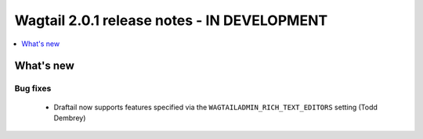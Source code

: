 ============================================
Wagtail 2.0.1 release notes - IN DEVELOPMENT
============================================

.. contents::
    :local:
    :depth: 1


What's new
==========

Bug fixes
~~~~~~~~~

 * Draftail now supports features specified via the ``WAGTAILADMIN_RICH_TEXT_EDITORS`` setting (Todd Dembrey)